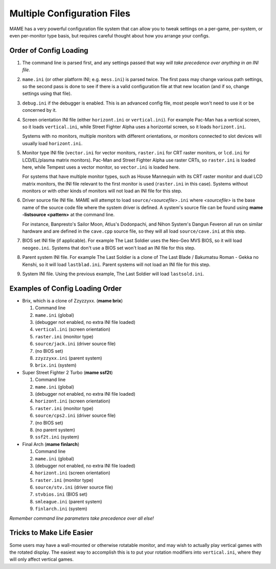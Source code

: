 Multiple Configuration Files
============================

MAME has a very powerful configuration file system that can allow you to tweak settings on a per-game, per-system, or even per-monitor type basis, but requires careful thought about how you arrange your configs.

.. _advanced-multi-CFG:

Order of Config Loading
-----------------------

1. The command line is parsed first, and any settings passed that way *will take
   precedence over anything in an INI file*.

2. ``mame.ini`` (or other platform INI; e.g. ``mess.ini``) is parsed twice.  The
   first pass may change various path settings, so the second pass is done to
   see if there is a valid configuration file at that new location (and if so,
   change settings using that file).

3. ``debug.ini`` if the debugger is enabled.  This is an advanced config file,
   most people won't need to use it or be concerned by it.

4. Screen orientation INI file (either ``horizont.ini`` or ``vertical.ini``).
   For example Pac-Man has a vertical screen, so it loads ``vertical.ini``,
   while Street Fighter Alpha uses a horizontal screen, so it loads
   ``horizont.ini``.

   Systems with no monitors, multiple monitors with different orientations, or
   monitors connected to slot devices will usually load ``horizont.ini``.

5. Monitor type INI file (``vector.ini`` for vector monitors, ``raster.ini`` for
   CRT raster monitors, or ``lcd.ini`` for LCD/EL/plasma matrix monitors).
   Pac-Man and Street Fighter Alpha use raster CRTs, so ``raster.ini`` is loaded
   here, while Tempest uses a vector monitor, so ``vector.ini`` is loaded here.

   For systems that have multiple monitor types, such as House Mannequin with
   its CRT raster monitor and dual LCD matrix monitors, the INI file relevant to
   the first monitor is used (``raster.ini`` in this case).  Systems without
   monitors or with other kinds of monitors will not load an INI file for this
   step.

6. Driver source file INI file.  MAME will attempt to load
   ``source/``\ *<sourcefile>*\ ``.ini`` where *<sourcefile>* is the base name
   of the source code file where the system driver is defined.  A system's
   source file can be found using **mame -listsource <pattern>** at the command
   line.

   For instance, Banpresto's Sailor Moon, Atlus's Dodonpachi, and Nihon System's
   Dangun Feveron all run on similar hardware and are defined in the
   ``cave.cpp`` source file, so they will all load ``source/cave.ini`` at this
   step.

7. BIOS set INI file (if applicable).  For example The Last Soldier uses the
   Neo-Geo MVS BIOS, so it will load ``neogeo.ini``.  Systems that don't use a
   BIOS set won't load an INI file for this step.

8. Parent system INI file.  For example The Last Soldier is a clone of The Last
   Blade / Bakumatsu Roman - Gekka no Kenshi, so it will load ``lastblad.ini``.
   Parent systems will not load an INI file for this step.

9. System INI file.  Using the previous example, The Last Soldier will load
   ``lastsold.ini``.


Examples of Config Loading Order
--------------------------------

* Brix, which is a clone of Zzyzzyxx. (**mame brix**)

  1. Command line
  2. ``mame.ini`` (global)
  3. (debugger not enabled, no extra INI file loaded)
  4. ``vertical.ini`` (screen orientation)
  5. ``raster.ini`` (monitor type)
  6. ``source/jack.ini`` (driver source file)
  7. (no BIOS set)
  8. ``zzyzzyxx.ini`` (parent system)
  9. ``brix.ini`` (system)

* Super Street Fighter 2 Turbo (**mame ssf2t**)

  1. Command line
  2. ``mame.ini`` (global)
  3. (debugger not enabled, no extra INI file loaded)
  4. ``horizont.ini`` (screen orientation)
  5. ``raster.ini`` (monitor type)
  6. ``source/cps2.ini`` (driver source file)
  7. (no BIOS set)
  8. (no parent system)
  9. ``ssf2t.ini`` (system)

* Final Arch (**mame finlarch**)

  1. Command line
  2. ``mame.ini`` (global)
  3. (debugger not enabled, no extra INI file loaded)
  4. ``horizont.ini`` (screen orientation)
  5. ``raster.ini`` (monitor type)
  6. ``source/stv.ini`` (driver source file)
  7. ``stvbios.ini`` (BIOS set)
  8. ``smleague.ini`` (parent system)
  9. ``finlarch.ini`` (system)

*Remember command line parameters take precedence over all else!*


Tricks to Make Life Easier
--------------------------

Some users may have a wall-mounted or otherwise rotatable monitor, and may wish
to actually play vertical games with the rotated display.  The easiest way to
accomplish this is to put your rotation modifiers into ``vertical.ini``, where
they will only affect vertical games.
